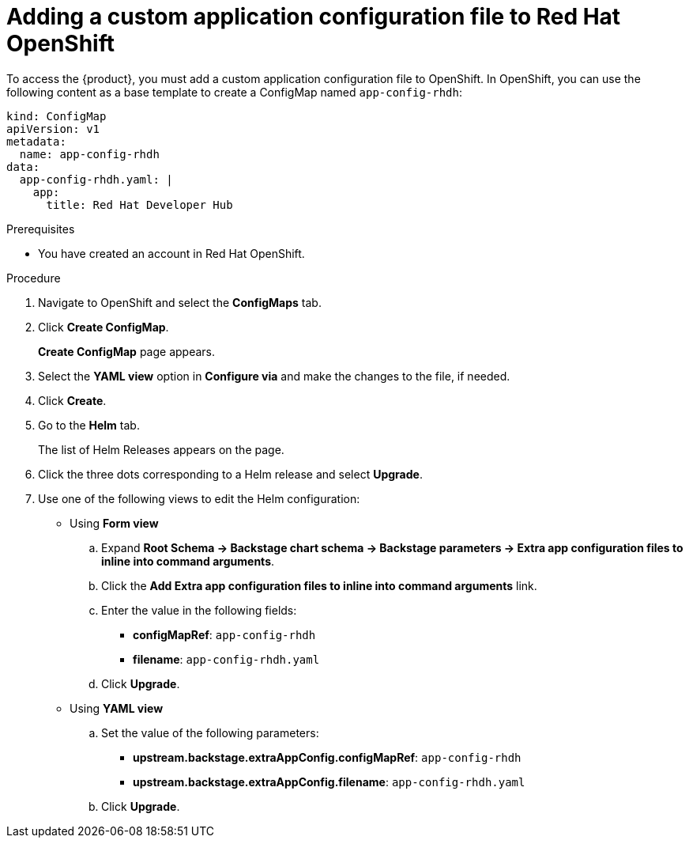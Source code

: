 [id='proc-add-custom-app-file-openshift_{context}']
= Adding a custom application configuration file to Red Hat OpenShift

To access the {product}, you must add a custom application configuration file to OpenShift. In OpenShift, you can use the following content as a base template to create a ConfigMap named `app-config-rhdh`:

[source]
----
kind: ConfigMap
apiVersion: v1
metadata:
  name: app-config-rhdh
data:
  app-config-rhdh.yaml: |
    app:
      title: Red Hat Developer Hub
----

.Prerequisites

* You have created an account in Red Hat OpenShift.

.Procedure

. Navigate to OpenShift and select the *ConfigMaps* tab.
. Click *Create ConfigMap*.
+
*Create ConfigMap* page appears.
. Select the *YAML view* option in *Configure via* and make the changes to the file, if needed.
. Click *Create*.
. Go to the *Helm* tab.
+
The list of Helm Releases appears on the page.
. Click the three dots corresponding to a Helm release and select *Upgrade*.
. Use one of the following views to edit the Helm configuration:

** Using *Form view* 
+
.. Expand *Root Schema → Backstage chart schema → Backstage parameters → Extra app configuration files to inline into command arguments*. 
.. Click the *Add Extra app configuration files to inline into command arguments* link.
.. Enter the value in the following fields:
+
--
* *configMapRef*: `app-config-rhdh`
* *filename*: `app-config-rhdh.yaml`
--
.. Click *Upgrade*.

** Using *YAML view* 

.. Set the value of the following parameters:
+
--
* *upstream.backstage.extraAppConfig.configMapRef*: `app-config-rhdh`
* *upstream.backstage.extraAppConfig.filename*: `app-config-rhdh.yaml`
--
.. Click *Upgrade*.

